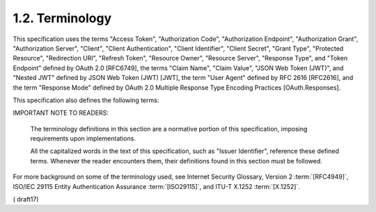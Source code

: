 1.2.  Terminology
--------------------------------------------

This specification uses the terms "Access Token", "Authorization Code", "Authorization Endpoint", "Authorization Grant", "Authorization Server", "Client", "Client Authentication", "Client Identifier", "Client Secret", "Grant Type", "Protected Resource", "Redirection URI", "Refresh Token", "Resource Owner", "Resource Server", "Response Type", and "Token Endpoint" defined by OAuth 2.0 [RFC6749], the terms "Claim Name", "Claim Value", "JSON Web Token (JWT)", and "Nested JWT" defined by JSON Web Token (JWT) [JWT], the term "User Agent" defined by RFC 2616 [RFC2616], and the term "Response Mode" defined by OAuth 2.0 Multiple Response Type Encoding Practices [OAuth.Responses].

This specification also defines the following terms:

.. glossary::

    Authentication
        Process used to achieve sufficient confidence 
        in the binding between the Entity and the presented Identity.

    Authentication Request
        OAuth 2.0 Authorization Request using extension parameters and scopes 
        defined by OpenID Connect to request 
        that the End-User be authenticated 
        by the Authorization Server, which is an OpenID Connect Provider, 
        to the Client, which is an OpenID Connect Relying Party.

    Authentication Context
        Information that the Relying Party can require 
        before it makes an entitlement decision 
        with respect to an authentication response. 

        Such context can include, but is not limited to, 
        the actual authentication method used or level of assurance 
        such as ISO/IEC 29115 :term:`[ISO29115]` entity authentication assurance level.

    Authentication Context Class
        Set of authentication methods or procedures 
        that are considered to be equivalent to each other in a particular context.

    Authentication Context Class Reference
        Identifier for an :term:`Authentication Context Class`.

    Authorization Code Flow
        OAuth 2.0 flow in which an :term:`Authorization Code` is returned 
        from the Authorization Endpoint 
        and all tokens are returned from the :term:`Token Endpoint`.

    Authorization Request
        OAuth 2.0 Authorization Request as defined by :term:`[RFC6749]`.

    Claim
        Piece of information asserted about an Entity.

    Claim Type
        Syntax used for representing a Claim Value. 

        This specification defines Normal, Aggregated, and Distributed Claim Types.

    Claims Provider
        Server that can return Claims about an Entity.

    Credential
        Data presented as evidence of the right to use an identity or other resources.

    End-User
        Human participant.

    Entity
        Something that has a separate and distinct existence 
        and that can be identified in a context. An End-User is one example of an Entity.

    Essential Claim
        Claim specified by the Client as being necessary 
        to ensure a smooth authorization experience 
        for the specific task requested by the End-User.

    Hybrid Flow
        OAuth 2.0 flow in which an Authorization Code is returned from the Authorization Endpoint, 
        some tokens are returned from the Authorization Endpoint, 
        and others are returned from the Token Endpoint.

    ID Token
        :doc:`JSON Web Token (JWT) <jwt>` :term:`[JWT]` 
        that contains Claims about the Authentication event. 

        It MAY contain other Claims.

    Identifier
        Value that uniquely characterizes an Entity in a specific context.

    Identity
        Set of attributes related to an Entity.

    Implicit Flow
        OAuth 2.0 flow in which all tokens are returned from the Authorization Endpoint 
        and neither the Token Endpoint nor an Authorization Code are used.

    Issuer
        Entity that issues a set of Claims.

    Issuer Identifier
        Verifiable Identifier for an Issuer. 

        An Issuer Identifier is a case sensitive URL 
        using the https scheme that contains scheme, host, and optionally, 
        port number and path components and **no query or fragment components**.

    Message
        Request or a response between an OpenID Relying Party 
        and an OpenID Provider.

    OpenID Provider (OP)
        OAuth 2.0 Authorization Server 
        that is capable of Authenticating the End-User 
        and providing Claims to a Relying Party 
        about the Authentication event and the End-User.

    Request Object
        JWT that contains a set of request parameters as its Claims.

    Request URI
        URL that references a resource containing a Request Object. 
        The Request URI contents MUST be retrievable by the Authorization Server.

    Pairwise Pseudonymous Identifier (PPID)
        Identifier that identifies the Entity to a Relying Party 
        that cannot be correlated with the Entity's PPID at another Relying Party.

    Personally Identifiable Information (PII)
        Information that 
        (a) can be used to identify the natural person 
        to whom such information relates, 
        or (b) is or might be directly or indirectly linked to a natural person 
        to whom such information relates.

    Relying Party (RP)
        OAuth 2.0 Client application requiring End-User Authentication 
        and Claims from an OpenID Provider.

    Sector Identifier
        Host component of a URL used by the Relying Party's organization 
        that is an input to the computation of pairwise Subject Identifiers 
        for that Relying Party.

    Self-Issued OpenID Provider
        Personal, self-hosted OpenID Provider that issues self-signed ID Tokens.

    Subject Identifier
        Locally unique and never reassigned identifier within the Issuer for the End-User, 
        which is intended to be consumed by the Client.

    UserInfo Endpoint
        Protected Resource that, 
        when presented with an Access Token by the Client, 
        returns authorized information about the End-User represented 
        by the corresponding Authorization Grant. 

        The UserInfo Endpoint URL MUST use the https scheme and MAY contain port, path, and query parameter components.

    Validation
        Process intended to establish the soundness or correctness of a construct.

    Verification
        Process intended to test or prove the truth or accuracy of a fact or value.

    Voluntary Claim
        Claim specified by the Client as being useful 
        but not Essential for the specific task requested by the End-User.

IMPORTANT NOTE TO READERS: 

    The terminology definitions in this section are a normative portion of this specification, 
    imposing requirements upon implementations. 

    All the capitalized words in the text of this specification, 
    such as "Issuer Identifier", reference these defined terms. 
    Whenever the reader encounters them, 
    their definitions found in this section must be followed.
    
For more background on some of the terminology used, 
see Internet Security Glossary, Version 2 :term:`[RFC4949]`, 
ISO/IEC 29115 Entity Authentication Assurance :term:`[ISO29115]`, 
and ITU-T X.1252 :term:`[X.1252]`.

( draft17)
    
    
